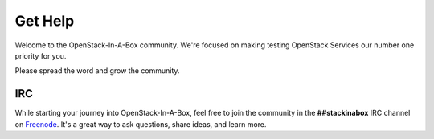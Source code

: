 .. _help:

Get Help
========

Welcome to the OpenStack-In-A-Box community. We're focused on making testing
OpenStack Services our number one priority for you.

Please spread the word and grow the community.

IRC
---

While starting your journey into OpenStack-In-A-Box, feel free to join the
community in the **##stackinabox** IRC channel on
`Freenode <https://www.freenode.net/>`_. It's a great way to ask questions,
share ideas, and learn more.
